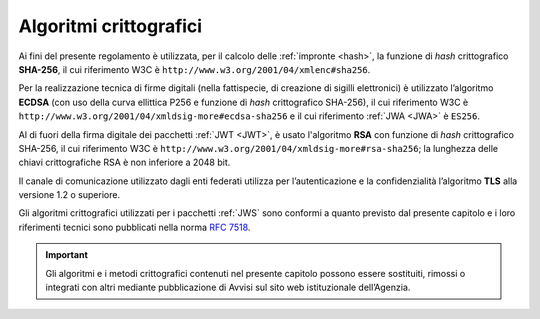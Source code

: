 .. _`§6`:

Algoritmi crittografici
=======================

.. highlights:

   Requisiti minimi circa gli algoritmi crittografici utilizzati
   per assicurare autenticità, integrità e confidenzialità al procedimento.

Ai fini del presente regolamento è utilizzata, per il calcolo delle
:ref:`impronte <hash>`, la funzione di *hash* crittografico **SHA-256**, il cui
riferimento W3C è ``http://www.w3.org/2001/04/xmlenc#sha256``.

Per la realizzazione tecnica di firme digitali (nella fattispecie,
di creazione di sigilli elettronici) è utilizzato l’algoritmo
**ECDSA** (con uso della curva ellittica P256 e funzione di *hash*
crittografico SHA-256), il cui riferimento W3C è
``http://www.w3.org/2001/04/xmldsig-more#ecdsa-sha256`` e il cui
riferimento :ref:`JWA <JWA>` è ``ES256``.

Al di fuori della firma digitale dei pacchetti :ref:`JWT <JWT>`, è usato
l'algoritmo **RSA** con funzione di *hash* crittografico SHA-256, il cui
riferimento W3C è ``http://www.w3.org/2001/04/xmldsig-more#rsa-sha256``;
la lunghezza delle chiavi crittografiche RSA è non inferiore a 2048 bit.

Il canale di comunicazione utilizzato dagli enti federati utilizza
per l’autenticazione e la confidenzialità l’algoritmo **TLS** alla
versione 1.2 o superiore.

Gli algoritmi crittografici utilizzati per i pacchetti :ref:`JWS` sono
conformi a quanto previsto dal presente capitolo e i loro
riferimenti tecnici sono pubblicati nella norma
:RFC:`7518`.

.. important::
   Gli algoritmi e i metodi crittografici contenuti nel presente
   capitolo possono essere sostituiti, rimossi o integrati con altri
   mediante pubblicazione di Avvisi sul sito web istituzionale
   dell’Agenzia.


.. forum_italia::
   :topic_id: 6
   :scope: document
